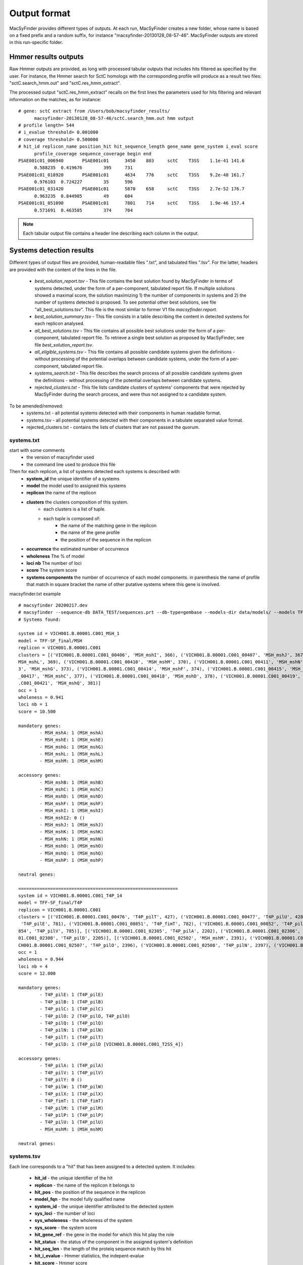 .. MacSyFinder - Detection of macromolecular systems in protein datasets
    using systems modelling and similarity search.            
    Authors: Sophie Abby, Bertrand Néron                                 
    Copyright © 2014-2020 Institut Pasteur (Paris) and CNRS.
    See the COPYRIGHT file for details                                    
    MacsyFinder is distributed under the terms of the GNU General Public License (GPLv3). 
    See the COPYING file for details.  
    
.. _outputs:

*************
Output format
*************

MacSyFinder provides different types of outputs. At each run, MacSyFinder creates a new folder,
whose name is based on a fixed prefix and a random suffix, for instance "macsyfinder-20130128_08-57-46".
MacSyFinder outputs are stored in this run-specific folder.

.. _hmmer-outputs-label:

Hmmer results outputs 
---------------------
Raw Hmmer outputs are provided, as long with processed tabular outputs that includes hits filtered as
specified by the user. For instance, the Hmmer search for SctC homologs with the corresponding profile
will produce as a result two files: "sctC.search_hmm.out" and "sctC.res_hmm_extract".

The processed output "sctC.res_hmm_extract" recalls on the first lines the parameters used for
hits filtering and relevant information on the matches, as for instance::

  # gene: sctC extract from /Users/bob/macsyfinder_results/
        macsyfinder-20130128_08-57-46/sctC.search_hmm.out hmm output
  # profile length= 544
  # i_evalue threshold= 0.001000
  # coverage threshold= 0.500000
  # hit_id replicon_name position_hit hit_sequence_length gene_name gene_system i_eval score 
        profile_coverage sequence_coverage begin end
  PSAE001c01_006940       PSAE001c01      3450    803     sctC    T3SS    1.1e-41 141.6   
        0.588235  0.419676        395     731
  PSAE001c01_018920       PSAE001c01      4634    776     sctC    T3SS    9.2e-48 161.7   
        0.976103  0.724227        35      596
  PSAE001c01_031420       PSAE001c01      5870    658     sctC    T3SS    2.7e-52 176.7   
        0.963235  0.844985        49      604
  PSAE001c01_051090       PSAE001c01      7801    714     sctC    T3SS    1.9e-46 157.4   
        0.571691  0.463585        374     704


.. note::
    Each tabular output file contains a header line describing each column in the output.


Systems detection results
-------------------------

Different types of output files are provided, human-readable files ".txt", and tabulated files ".tsv". For the latter, headers are provided with the content of the lines in the file.


  * `best_solution_report.tsv` - This file contains the best solution found by MacSyFinder in terms of systems detected, under the form of a per-component, tabulated report file. If multiple solutions showed a maximal score, the solution maximizing 1) the number of components in systems and 2) the number of systems detected is proposed. To see potential other best solutions, see file "all_best_solutions.tsv". This file is the most similar to former V1 file `macsyfinder.report`. 

  * `best_solution_summary.tsv` - This file consists in a table describing the content in detected systems for each replicon analysed. 

  * `all_best_solutions.tsv` - This file contains all possible best solutions under the form of a per-component, tabulated report file. To retrieve a single best solution as proposed by MacSyFinder, see file `best_solution_report.tsv`. 

  * `all_eligible_systems.tsv` - This file contains all possible candidate systems given the definitions - without processing of the potential overlaps between candidate systems, under the form of a per-component, tabulated report file. 

  * `systems_search.txt` - This file describes the search process of all possible candidate systems given the definitions - without processing of the potential overlaps between candidate systems. 

  * `rejected_clusters.txt` - This file lists candidate clusters of systems' components that were rejected by MacSyFinder during the search process, and were thus not assigned to a candidate system. 



To be amended/removed:
  * systems.txt - all potential systems detected with their components in human readable format.
  * systems.tsv - all potential systems detected with their components in a tabulate separated value format.
  * rejected_clusters.txt - contains the lists of clusters that are not passed the quorum.


systems.txt
***********
start with some comments
    - the version of macsyfinder used
    - the command line used to produce this file

Then for each replicon, a list of systems detected each systems is described with
    - **system_id** the unique identifier of a systems
    - **model** the model used to assigned this systems
    - **replicon** the name of the replicon
    - **clusters** the clusters composition of this system.
        - each clusters is a list of tuple.
        - each tuple is composed of:
            - the name of the matching gene in the replicon
            - the name of the gene profile
            - the position of the sequence in the replicon

    - **occurrence** the estimated number of occurrence
    - **wholeness** The % of model
    - **loci nb** The number of loci
    - **score** The system score
    - **systems components** the number of occurrence of each model components.
      in parenthesis the name of profile that match
      in square bracket the name of other putative systems where this gene is involved.

macsyfinder.txt example ::

    # macsyfinder 20200217.dev
    # macsyfinder --sequence-db DATA_TEST/sequences.prt --db-type=gembase --models-dir data/models/ --models TFF-SF_final all -w 4
    # Systems found:

    system id = VICH001.B.00001.C001_MSH_1
    model = TFF-SF_final/MSH
    replicon = VICH001.B.00001.C001
    clusters = [('VICH001.B.00001.C001_00406', 'MSH_mshI', 366), ('VICH001.B.00001.C001_00407', 'MSH_mshJ', 367), ('VICH001.B.00001.C001_00408', 'MSH_mshK', 368), ('VICH001.B.00001.C001_00409', '
    MSH_mshL', 369), ('VICH001.B.00001.C001_00410', 'MSH_mshM', 370), ('VICH001.B.00001.C001_00411', 'MSH_mshN', 371), ('VICH001.B.00001.C001_00412', 'MSH_mshE', 372), ('VICH001.B.00001.C001_0041
    3', 'MSH_mshG', 373), ('VICH001.B.00001.C001_00414', 'MSH_mshF', 374), ('VICH001.B.00001.C001_00415', 'MSH_mshB', 375), ('VICH001.B.00001.C001_00416', 'MSH_mshA', 376), ('VICH001.B.00001.C001
    _00417', 'MSH_mshC', 377), ('VICH001.B.00001.C001_00418', 'MSH_mshD', 378), ('VICH001.B.00001.C001_00419', 'MSH_mshO', 379), ('VICH001.B.00001.C001_00420', 'MSH_mshP', 380), ('VICH001.B.00001
    .C001_00421', 'MSH_mshQ', 381)]
    occ = 1
    wholeness = 0.941
    loci nb = 1
    score = 10.500

    mandatory genes:
            - MSH_mshA: 1 (MSH_mshA)
            - MSH_mshE: 1 (MSH_mshE)
            - MSH_mshG: 1 (MSH_mshG)
            - MSH_mshL: 1 (MSH_mshL)
            - MSH_mshM: 1 (MSH_mshM)

    accessory genes:
            - MSH_mshB: 1 (MSH_mshB)
            - MSH_mshC: 1 (MSH_mshC)
            - MSH_mshD: 1 (MSH_mshD)
            - MSH_mshF: 1 (MSH_mshF)
            - MSH_mshI: 1 (MSH_mshI)
            - MSH_mshI2: 0 ()
            - MSH_mshJ: 1 (MSH_mshJ)
            - MSH_mshK: 1 (MSH_mshK)
            - MSH_mshN: 1 (MSH_mshN)
            - MSH_mshO: 1 (MSH_mshO)
            - MSH_mshQ: 1 (MSH_mshQ)
            - MSH_mshP: 1 (MSH_mshP)

    neutral genes:

    ============================================================
    system id = VICH001.B.00001.C001_T4P_14
    model = TFF-SF_final/T4P
    replicon = VICH001.B.00001.C001
    clusters = [('VICH001.B.00001.C001_00476', 'T4P_pilT', 427), ('VICH001.B.00001.C001_00477', 'T4P_pilU', 428)], [('VICH001.B.00001.C001_00847', 'T4P_pilO', 778), ('VICH001.B.00001.C001_00850',
     'T4P_pilE', 781), ('VICH001.B.00001.C001_00851', 'T4P_fimT', 782), ('VICH001.B.00001.C001_00852', 'T4P_pilW', 783), ('VICH001.B.00001.C001_00853', 'T4P_pilX', 784), ('VICH001.B.00001.C001_00
    854', 'T4P_pilV', 785)], [('VICH001.B.00001.C001_02305', 'T4P_pilA', 2202), ('VICH001.B.00001.C001_02306', 'T4P_pilB', 2203), ('VICH001.B.00001.C001_02307', 'T4P_pilC', 2204), ('VICH001.B.000
    01.C001_02308', 'T4P_pilD', 2205)], [('VICH001.B.00001.C001_02502', 'MSH_mshM', 2391), ('VICH001.B.00001.C001_02505', 'T4P_pilQ', 2394), ('VICH001.B.00001.C001_02506', 'T4P_pilP', 2395), ('VI
    CH001.B.00001.C001_02507', 'T4P_pilO', 2396), ('VICH001.B.00001.C001_02508', 'T4P_pilN', 2397), ('VICH001.B.00001.C001_02509', 'T4P_pilM', 2398)]
    occ = 1
    wholeness = 0.944
    loci nb = 4
    score = 12.000

    mandatory genes:
            - T4P_pilE: 1 (T4P_pilE)
            - T4P_pilB: 1 (T4P_pilB)
            - T4P_pilC: 1 (T4P_pilC)
            - T4P_pilO: 2 (T4P_pilO, T4P_pilO)
            - T4P_pilQ: 1 (T4P_pilQ)
            - T4P_pilN: 1 (T4P_pilN)
            - T4P_pilT: 1 (T4P_pilT)
            - T4P_pilD: 1 (T4P_pilD [VICH001.B.00001.C001_T2SS_4])

    accessory genes:
            - T4P_pilA: 1 (T4P_pilA)
            - T4P_pilV: 1 (T4P_pilV)
            - T4P_pilY: 0 ()
            - T4P_pilW: 1 (T4P_pilW)
            - T4P_pilX: 1 (T4P_pilX)
            - T4P_fimT: 1 (T4P_fimT)
            - T4P_pilM: 1 (T4P_pilM)
            - T4P_pilP: 1 (T4P_pilP)
            - T4P_pilU: 1 (T4P_pilU)
            - MSH_mshM: 1 (MSH_mshM)

    neutral genes:



systems.tsv
***********

Each line corresponds to a "hit" that has been assigned to a detected system. It includes:

    * **hit_id** - the unique identifier of the hit
    * **replicon** - the name of the replicon it belongs to
    * **hit_pos** - the position of the sequence in the replicon
    * **model_fqn** - the model fully qualified name
    * **system_id** - the unique identifier attributed to the detected system
    * **sys_loci** - the number of loci
    * **sys_wholeness** - the wholeness of the system
    * **sys_score** - the system score
    * **hit_gene_ref** - the gene in the model for which this hit play the role
    * **hit_status** - the status of the component in the assigned system's definition
    * **hit_seq_len** - the length of the proteiq sequence match by this hit
    * **hit_i_evalue** - Hmmer statistics, the indepent-evalue
    * **hit_score** - Hmmer score
    * **hit_profile_cov** - the percentage of the profile covered by the alignment with the sequence
    * **hit_begin_match** - the position in the sequence where the profile match begins
    * **hit_end_match** - the position in the sequence where the profile match ends

This file can be easily parsed python `pandas <https://pandas.pydata.org/>`_ library. ::

    import pandas as pd

    systems = pd.read_cvs("path/to/systems.tsv", sep='\t', comment='#')

.. note::
    each system reported is separated form the others with a blank line, theses lines are ignored during pandas parsing.


Logs and configuration files
----------------------------

Three specific output files are built to store information on the MacSyFinder execution: 

 * macsyfinder.conf - contains the configuration information of the run. It is useful to recover the parameters used for the run.
 * macsyfinder.log - the log file, contains raw information on the run. Please send it to us with any bug report. 
  

File for MacSyview: results.macsyfinder.json
--------------------------------------------

This file in JSON format is used by MacSyView, for graphical output purpose.
It must be loaded through MacSyView to graphically visualize detected systems.
For more details, see :ref:`MacSyView's description <macsyview>`.


